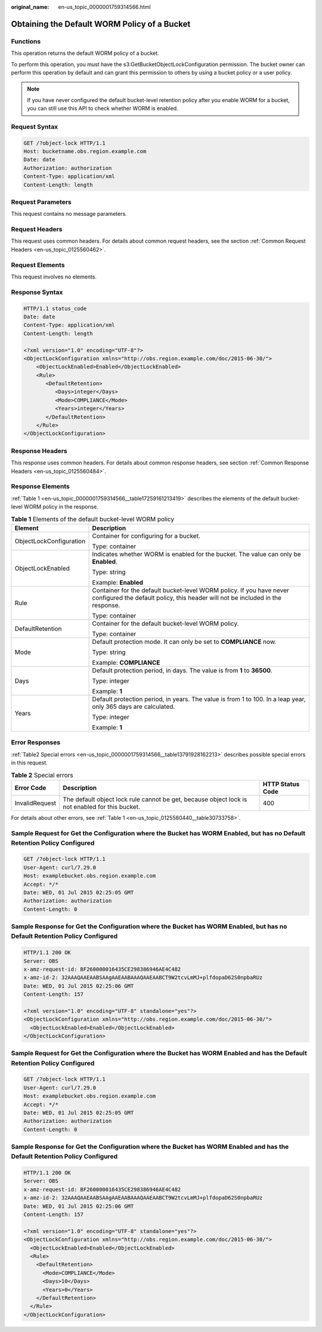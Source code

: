 :original_name: en-us_topic_0000001759314566.html

.. _en-us_topic_0000001759314566:

Obtaining the Default WORM Policy of a Bucket
=============================================

Functions
---------

This operation returns the default WORM policy of a bucket.

To perform this operation, you must have the s3:GetBucketObjectLockConfiguration permission. The bucket owner can perform this operation by default and can grant this permission to others by using a bucket policy or a user policy.

.. note::

   If you have never configured the default bucket-level retention policy after you enable WORM for a bucket, you can still use this API to check whether WORM is enabled.

Request Syntax
--------------

.. code-block:: text

   GET /?object-lock HTTP/1.1
   Host: bucketname.obs.region.example.com
   Date: date
   Authorization: authorization
   Content-Type: application/xml
   Content-Length: length

Request Parameters
------------------

This request contains no message parameters.

Request Headers
---------------

This request uses common headers. For details about common request headers, see the section :ref:`Common Request Headers <en-us_topic_0125560462>`.

Request Elements
----------------

This request involves no elements.

Response Syntax
---------------

.. code-block::

   HTTP/1.1 status_code
   Date: date
   Content-Type: application/xml
   Content-Length: length

   <?xml version="1.0" encoding="UTF-8"?>
   <ObjectLockConfiguration xmlns="http://obs.region.example.com/doc/2015-06-30/">
       <ObjectLockEnabled>Enabled</ObjectLockEnabled>
       <Rule>
          <DefaultRetention>
             <Days>integer</Days>
             <Mode>COMPLIANCE</Mode>
             <Years>integer</Years>
          </DefaultRetention>
       </Rule>
   </ObjectLockConfiguration>

Response Headers
----------------

This response uses common headers. For details about common response headers, see section :ref:`Common Response Headers <en-us_topic_0125560484>`.

Response Elements
-----------------

:ref:`Table 1 <en-us_topic_0000001759314566__table17259161213419>` describes the elements of the default bucket-level WORM policy in the response.

.. _en-us_topic_0000001759314566__table17259161213419:

.. table:: **Table 1** Elements of the default bucket-level WORM policy

   +-----------------------------------+--------------------------------------------------------------------------------------------------------------------------------------------------------+
   | Element                           | Description                                                                                                                                            |
   +===================================+========================================================================================================================================================+
   | ObjectLockConfiguration           | Container for configuring for a bucket.                                                                                                                |
   |                                   |                                                                                                                                                        |
   |                                   | Type: container                                                                                                                                        |
   +-----------------------------------+--------------------------------------------------------------------------------------------------------------------------------------------------------+
   | ObjectLockEnabled                 | Indicates whether WORM is enabled for the bucket. The value can only be **Enabled**.                                                                   |
   |                                   |                                                                                                                                                        |
   |                                   | Type: string                                                                                                                                           |
   |                                   |                                                                                                                                                        |
   |                                   | Example: **Enabled**                                                                                                                                   |
   +-----------------------------------+--------------------------------------------------------------------------------------------------------------------------------------------------------+
   | Rule                              | Container for the default bucket-level WORM policy. If you have never configured the default policy, this header will not be included in the response. |
   |                                   |                                                                                                                                                        |
   |                                   | Type: container                                                                                                                                        |
   +-----------------------------------+--------------------------------------------------------------------------------------------------------------------------------------------------------+
   | DefaultRetention                  | Container for the default bucket-level WORM policy.                                                                                                    |
   |                                   |                                                                                                                                                        |
   |                                   | Type: container                                                                                                                                        |
   +-----------------------------------+--------------------------------------------------------------------------------------------------------------------------------------------------------+
   | Mode                              | Default protection mode. It can only be set to **COMPLIANCE** now.                                                                                     |
   |                                   |                                                                                                                                                        |
   |                                   | Type: string                                                                                                                                           |
   |                                   |                                                                                                                                                        |
   |                                   | Example: **COMPLIANCE**                                                                                                                                |
   +-----------------------------------+--------------------------------------------------------------------------------------------------------------------------------------------------------+
   | Days                              | Default protection period, in days. The value is from **1** to **36500**.                                                                              |
   |                                   |                                                                                                                                                        |
   |                                   | Type: integer                                                                                                                                          |
   |                                   |                                                                                                                                                        |
   |                                   | Example: **1**                                                                                                                                         |
   +-----------------------------------+--------------------------------------------------------------------------------------------------------------------------------------------------------+
   | Years                             | Default protection period, in years. The value is from 1 to 100. In a leap year, only 365 days are calculated.                                         |
   |                                   |                                                                                                                                                        |
   |                                   | Type: integer                                                                                                                                          |
   |                                   |                                                                                                                                                        |
   |                                   | Example: **1**                                                                                                                                         |
   +-----------------------------------+--------------------------------------------------------------------------------------------------------------------------------------------------------+

Error Responses
---------------

:ref:`Table2 Special errors <en-us_topic_0000001759314566__table13791928162213>` describes possible special errors in this request.

.. _en-us_topic_0000001759314566__table13791928162213:

.. table:: **Table 2** Special errors

   +----------------+-------------------------------------------------------------------------------------------------+------------------+
   | Error Code     | Description                                                                                     | HTTP Status Code |
   +================+=================================================================================================+==================+
   | InvalidRequest | The default object lock rule cannot be get, because object lock is not enabled for this bucket. | 400              |
   +----------------+-------------------------------------------------------------------------------------------------+------------------+

For details about other errors, see :ref:`Table 1 <en-us_topic_0125560440__table30733758>`.

Sample Request for Get the Configuration where the Bucket has WORM Enabled, but has no Default Retention Policy Configured
--------------------------------------------------------------------------------------------------------------------------

.. code-block:: text

   GET /?object-lock HTTP/1.1
   User-Agent: curl/7.29.0
   Host: examplebucket.obs.region.example.com
   Accept: */*
   Date: WED, 01 Jul 2015 02:25:05 GMT
   Authorization: authorization
   Content-Length: 0

Sample Response for Get the Configuration where the Bucket has WORM Enabled, but has no Default Retention Policy Configured
---------------------------------------------------------------------------------------------------------------------------

.. code-block::

   HTTP/1.1 200 OK
   Server: OBS
   x-amz-request-id: BF260000016435CE298386946AE4C482
   x-amz-id-2: 32AAAQAAEAABSAAgAAEAABAAAQAAEAABCT9W2tcvLmMJ+plfdopaD62S0npbaRUz
   Date: WED, 01 Jul 2015 02:25:06 GMT
   Content-Length: 157

   <?xml version="1.0" encoding="UTF-8" standalone="yes"?>
   <ObjectLockConfiguration xmlns="http://obs.region.example.com/doc/2015-06-30/">
     <ObjectLockEnabled>Enabled</ObjectLockEnabled>
   </ObjectLockConfiguration>

Sample Request for Get the Configuration where the Bucket has WORM Enabled and has the Default Retention Policy Configured
--------------------------------------------------------------------------------------------------------------------------

.. code-block:: text

   GET /?object-lock HTTP/1.1
   User-Agent: curl/7.29.0
   Host: examplebucket.obs.region.example.com
   Accept: */*
   Date: WED, 01 Jul 2015 02:25:05 GMT
   Authorization: authorization
   Content-Length: 0

Sample Response for Get the Configuration where the Bucket has WORM Enabled and has the Default Retention Policy Configured
---------------------------------------------------------------------------------------------------------------------------

.. code-block::

   HTTP/1.1 200 OK
   Server: OBS
   x-amz-request-id: BF260000016435CE298386946AE4C482
   x-amz-id-2: 32AAAQAAEAABSAAgAAEAABAAAQAAEAABCT9W2tcvLmMJ+plfdopaD62S0npbaRUz
   Date: WED, 01 Jul 2015 02:25:06 GMT
   Content-Length: 157

   <?xml version="1.0" encoding="UTF-8" standalone="yes"?>
   <ObjectLockConfiguration xmlns="http://obs.region.example.com/doc/2015-06-30/">
     <ObjectLockEnabled>Enabled</ObjectLockEnabled>
     <Rule>
       <DefaultRetention>
         <Mode>COMPLIANCE</Mode>
         <Days>10</Days>
         <Years>0</Years>
       </DefaultRetention>
     </Rule>
   </ObjectLockConfiguration>
